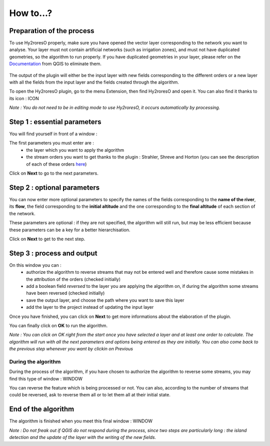 How to...?
==========

Preparation of the process
-------------


To use Hy2roresO properly, make sure you have opened the vector layer corresponding to the network you want to analyse.
Your layer must not contain artificial networks (such as irrigation zones), and must not have duplicated geometries, so the algorithm to run properly. If you have duplicated geometries in your layer, please refer on the Documentation_ from QGIS to eliminate them.
 .. _Documentation: https://docs.qgis.org/2.8/en/docs/user_manual/processing_algs/qgis/vector_general_tools/deleteduplicategeometries.html
 
The output of the plugin will either be the input layer with new fields corresponding to the different orders or a new layer with all the fields from the input layer and the fields created through the algorithm.

To open the Hy2roresO plugin, go to the menu Extension, then find Hy2roresO and open it. You can also find it thanks to its icon : ICON

*Note : You do not need to be in editing mode to use Hy2roresO, it occurs automatically by processing.*

Step 1 : essential parameters
-------------

You will find yourself in front of a window :

The first parameters you must enter are :
 - the layer which you want to apply the algorithm
 - the stream orders you want to get thanks to the plugin : Strahler, Shreve and Horton (you can see the description of each of these orders here_)
 .. _here: ../user-docs/presentation.html

Click on **Next** to go to the next parameters.

Step 2 : optional parameters 
---------------

You can now enter more optional parameters to specify the names of the fields corresponding to the **name of the river**, its **flow**, the field corresponding to the **initial altitude** and the one corresponding to the **final altitude** of each section of the network.

These parameters are optional : if they are not specified, the algorithm will still run, but may be less efficient because these parameters can be a key for a better hierarchisation.

Click on **Next** to get to the next step.

Step 3 : process and output
----------------

On this window you can :
 - authorize the algorithm to reverse streams that may not be entered well and therefore cause some mistakes in the attribution of the orders (checked initially)
 - add a boolean field *reversed* to the layer you are applying the algorithm on, if during the algorithm some streams have been reversed (checked initially)
 - save the output layer, and choose the path where you want to save this layer
 - add the layer to the project instead of updating the input layer

Once you have finished, you can click on **Next** to get more informations about the elaboration of the plugin.

You can finally click on **OK** to run the algorithm.

*Note : You can click on OK right from the start once you have selected a layer and at least one order to calculate. The algorithm will run with all the next parameters and options being entered as they are initially. You can also come back to the previous step whenever you want by clickin on Previous*

During the algorithm
~~~~~~~~~~~~~~


During the process of the algorithm, if you have chosen to authorize the algorithm to reverse some streams, you may find this type of window : WINDOW

You can reverse the feature which is being processed or not. You can also, according to the number of streams that could be reversed, ask to reverse them all or to let them all at their initial state.

End of the algorithm
-----------------

The algorithm is finished when you meet this final window : WINDOW 

*Note : Do not freak out if QGIS do not respond during the process, since two steps are particularly long : the island detection and the update of the layer with the writing of the new fields.*

